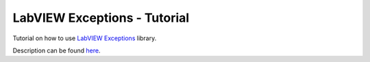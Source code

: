 LabVIEW Exceptions - Tutorial
=============================

Tutorial on how to use `LabVIEW Exceptions <https://github.com/gergelyk/lv_exceptions>`_ library.

Description can be found `here <http://krason.me/blog/lv%20exceptions.html>`_.

